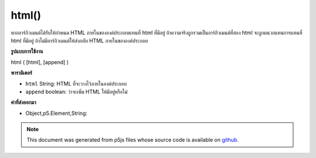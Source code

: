 .. raw:: html

	<script src="https://sketch.netpie.io/widget/p5-widget.js"></script>

html()
======

หากอาร์กิวเมนต์ได้รับให้กำหนด HTML ภายในขององค์ประกอบแทนที่ html ที่มีอยู่ ถ้าความจริงถูกรวมเป็นอาร์กิวเมนต์ที่สอง html จะถูกผนวกแทนการแทนที่ html ที่มีอยู่ ถ้าไม่มีอาร์กิวเมนต์ให้ส่งกลับ HTML ภายในขององค์ประกอบ

.. If an argument is given, sets the inner HTML of the element,
.. replacing any existing html. If true is included as a second
.. argument, html is appended instead of replacing existing html.
.. If no arguments are given, returns
.. the inner HTML of the element.

**รูปแบบการใช้งาน**

html ( [html], [append] )

**พารามิเตอร์**

- ``html``  String: HTML ที่จะวางไว้ภายในองค์ประกอบ

- ``append``  boolean: ว่าจะเพิ่ม HTML ให้มีอยู่หรือไม่

.. ``html``  String: the HTML to be placed inside the element
.. ``append``  boolean: whether to append HTML to existing

**ค่าที่ส่งออกมา**

- Object,p5.Element,String: 

.. Object,p5.Element,String: 

.. raw:: html

	<script type="text/p5" data-autoplay data-hide-sourcecode>
	var div = createDiv('').size(100,100);
	div.html('hi');
	var div = createDiv('Hello ').size(100,100);
	div.html('World', true);

	</script>

	<br><br>

.. note:: This document was generated from p5js files whose source code is available on `github <https://github.com/processing/p5.js>`_.
